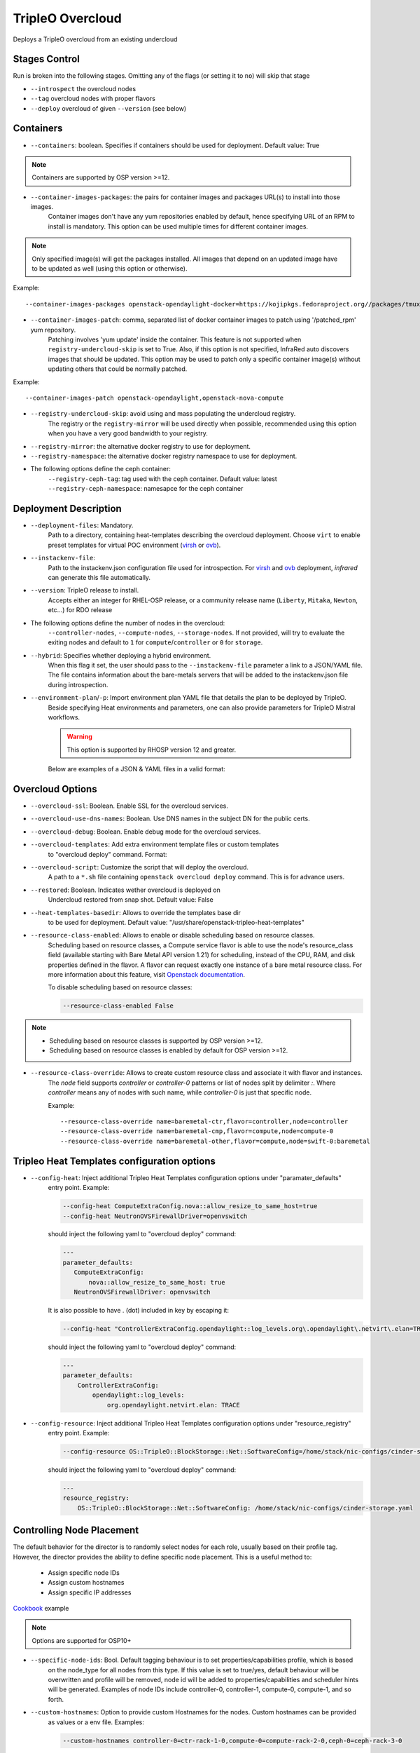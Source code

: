 TripleO Overcloud
=================

Deploys a TripleO overcloud from an existing undercloud

Stages Control
--------------

Run is broken into the following stages. Omitting any of the flags (or setting it to ``no``) will skip that stage

* ``--introspect`` the overcloud nodes
* ``--tag`` overcloud nodes with proper flavors
* ``--deploy`` overcloud of given ``--version`` (see below)

Containers
----------

* ``--containers``: boolean. Specifies if containers should be used for deployment. Default value: True

.. note:: Containers are supported by OSP version >=12.

* ``--container-images-packages``: the pairs for container images and packages URL(s) to install into those images.
    Container images don't have any yum repositories enabled by default, hence specifying URL of an RPM to
    install is mandatory. This option can be used multiple times for different container images.

.. note:: Only specified image(s) will get the packages installed. All images that depend on an updated image
      have to be updated as well (using this option or otherwise).

Example::

    --container-images-packages openstack-opendaylight-docker=https://kojipkgs.fedoraproject.org//packages/tmux/2.5/3.fc27/x86_64/tmux-2.5-3.fc27.x86_64.rpm,https://kojipkgs.fedoraproject.org//packages/vim/8.0.844/2.fc27/x86_64/vim-minimal-8.0.844-2.fc27.x86_64.rpm

* ``--container-images-patch``: comma, separated list of docker container images to patch using '/patched_rpm' yum repository.
    Patching involves 'yum update' inside the container. This feature is not supported when ``registry-undercloud-skip``
    is set to True. Also, if this option is not specified, InfraRed auto discovers images that should be updated. This option
    may be used to patch only a specific container image(s) without updating others that could be normally patched.

Example::

    --container-images-patch openstack-opendaylight,openstack-nova-compute

* ``--registry-undercloud-skip``: avoid using and mass populating the undercloud registry.
    The registry or the ``registry-mirror`` will be used directly when possible, recommended using this option
    when you have a very good bandwidth to your registry.
* ``--registry-mirror``: the alternative docker registry to use for deployment.
* ``--registry-namespace``: the alternative docker registry namespace to use for deployment.

* The following options define the ceph container:
    ``--registry-ceph-tag``: tag used with the ceph container. Default value: latest
    ``--registry-ceph-namespace``: namesapce for the ceph container

Deployment Description
----------------------

* ``--deployment-files``: Mandatory.
    Path to a directory, containing heat-templates describing the overcloud deployment.
    Choose ``virt`` to enable preset templates for virtual POC environment (`virsh`_ or `ovb`_).
* ``--instackenv-file``:
    Path to the instackenv.json configuration file used for introspection.
    For `virsh`_ and `ovb`_ deployment, `infrared` can generate this file automatically.
* ``--version``: TripleO release to install.
    Accepts either an integer for RHEL-OSP release, or a community release
    name (``Liberty``, ``Mitaka``, ``Newton``, etc...) for RDO release
* The following options define the number of nodes in the overcloud:
    ``--controller-nodes``, ``--compute-nodes``, ``--storage-nodes``.
    If not provided, will try to evaluate the exiting nodes and default to ``1``
    for ``compute``/``controller`` or ``0`` for ``storage``.
* ``--hybrid``: Specifies whether deploying a hybrid environment.
    When this flag it set, the user should pass to the ``--instackenv-file`` parameter a link to a JSON/YAML file.
    The file contains information about the bare-metals servers that will be added to the instackenv.json file during introspection.
* ``--environment-plan``/``-p``: Import environment plan YAML file that details the plan to be deployed by TripleO.
    Beside specifying Heat environments and parameters, one can also provide parameters for TripleO Mistral workflows.

    .. warning:: This option is supported by RHOSP version 12 and greater.

    Below are examples of a JSON & YAML files in a valid format:

    .. code-block:: yaml
       :caption: bm_nodes.yml

       ---
       nodes:
         - "name": "aaa-compute-0"
           "pm_addr": "172.16.0.1"
           "mac": ["00:11:22:33:44:55"]
           "cpu": "8"
           "memory": "32768"
           "disk": "40"
           "arch": "x86_64"
           "pm_type": "pxe_ipmitool"
           "pm_user": "pm_user"
           "pm_password": "pm_password"
           "pm_port": "6230"

         - "name": "aaa-compute-1"
           "pm_addr": "172.16.0.1"
           "mac": ["00:11:22:33:44:56"]
           "cpu": "8"
           "memory": "32768"
           "disk": "40"
           "arch": "x86_64"
           "pm_type": "pxe_ipmitool"
           "pm_user": "pm_user"
           "pm_password": "pm_password"
           "pm_port": "6231"

    .. code-block:: json
       :caption: bm_nodes.json

       {
         "nodes": [
           {
            "name": "aaa-compute-0",
            "pm_addr": "172.16.0.1",
            "mac": ["00:11:22:33:44:55"],
            "cpu": "8",
            "memory": "32768",
            "disk": "40",
            "arch": "x86_64",
            "pm_type": "pxe_ipmitool",
            "pm_user": "pm_user",
            "pm_password": "pm_password",
            "pm_port": "6230"
           },
           {
            "name": "aaa-compute-1",
            "pm_addr": "172.16.0.1",
            "mac": ["00:11:22:33:44:56"],
            "cpu": "8",
            "memory": "32768",
            "disk": "40",
            "arch": "x86_64",
            "pm_type": "pxe_ipmitool",
            "pm_user": "pm_user",
            "pm_password": "pm_password",
            "pm_port": "6231"
           }
         ]
       }


Overcloud Options
-----------------
* ``--overcloud-ssl``: Boolean. Enable SSL for the overcloud services.

* ``--overcloud-use-dns-names``: Boolean. Use DNS names in the subject DN for the public certs.

* ``--overcloud-debug``: Boolean. Enable debug mode for the overcloud services.

* ``--overcloud-templates``: Add extra environment template files or custom templates
    to "overcloud deploy" command. Format:

    .. code-block:: yaml
       :caption: sahara.yml

       ---
       tripleo_heat_templates:
           - /usr/share/openstack-tripleo-heat-templates/environments/services/sahara.yaml

    .. code-block:: yaml
       :caption: ovs-security-groups.yml

       ---
       tripleo_heat_templates:
           []

       custom_templates:
           parameter_defaults:
               NeutronOVSFirewallDriver: openvswitch

* ``--overcloud-script``: Customize the script that will deploy the overcloud.
    A path to a ``*.sh`` file containing ``openstack overcloud deploy`` command.
    This is for advance users.

* ``--restored``: Boolean. Indicates wether overcloud is deployed on
    Undercloud restored from snap shot. Default value: False

* ``--heat-templates-basedir``: Allows to override the templates base dir
    to be used for deployment. Default value: "/usr/share/openstack-tripleo-heat-templates"

* ``--resource-class-enabled``: Allows to enable or disable scheduling based on resource classes.
    Scheduling based on resource classes, a Compute service flavor is able to use the
    node's resource_class field (available starting with Bare Metal API version 1.21)
    for scheduling, instead of the CPU, RAM, and disk properties defined in the flavor.
    A flavor can request exactly one instance of a bare metal resource class.
    For more information about this feature, visit `Openstack documentation <https://docs.openstack.org/ironic/latest/install/configure-nova-flavors.html#scheduling-based-on-resource-classes>`_.

    To disable scheduling based on resource classes:

    .. code-block:: shell

       --resource-class-enabled False

.. note::
    * Scheduling based on resource classes is supported by OSP version >=12.
    * Scheduling based on resource classes is enabled by default for OSP version >=12.

* ``--resource-class-override``: Allows to create custom resource class and associate it with flavor and instances.
    The `node` field supports `controller` or `controller-0` patterns or list
    of nodes split by delimiter `:`. Where `controller` means any of nodes
    with such name, while `controller-0` is just that specific node.

    Example::

       --resource-class-override name=baremetal-ctr,flavor=controller,node=controller
       --resource-class-override name=baremetal-cmp,flavor=compute,node=compute-0
       --resource-class-override name=baremetal-other,flavor=compute,node=swift-0:baremetal

Tripleo Heat Templates configuration options
--------------------------------------------
* ``--config-heat``: Inject additional Tripleo Heat Templates configuration options under "paramater_defaults"
    entry point. Example:

    .. code-block:: shell

       --config-heat ComputeExtraConfig.nova::allow_resize_to_same_host=true
       --config-heat NeutronOVSFirewallDriver=openvswitch

    should inject the following yaml to "overcloud deploy" command:

    .. code-block:: yaml

       ---
       parameter_defaults:
          ComputeExtraConfig:
              nova::allow_resize_to_same_host: true
          NeutronOVSFirewallDriver: openvswitch

    It is also possible to have . (dot) included in key by escaping it:

    .. code-block:: shell

        --config-heat "ControllerExtraConfig.opendaylight::log_levels.org\.opendaylight\.netvirt\.elan=TRACE"

    should inject the following yaml to "overcloud deploy" command:

    .. code-block:: yaml

        ---
        parameter_defaults:
            ControllerExtraConfig:
                opendaylight::log_levels:
                    org.opendaylight.netvirt.elan: TRACE

* ``--config-resource``: Inject additional Tripleo Heat Templates configuration options under "resource_registry"
    entry point. Example:

    .. code-block:: shell

       --config-resource OS::TripleO::BlockStorage::Net::SoftwareConfig=/home/stack/nic-configs/cinder-storage.yaml

    should inject the following yaml to "overcloud deploy" command:

    .. code-block:: yaml

       ---
       resource_registry:
           OS::TripleO::BlockStorage::Net::SoftwareConfig: /home/stack/nic-configs/cinder-storage.yaml

Controlling Node Placement
--------------------------
The default behavior for the director is to randomly select nodes for each role, usually based on their profile tag.
However, the director provides the ability to define specific node placement. This is a useful method to:

    * Assign specific node IDs
    * Assign custom hostnames
    * Assign specific IP addresses

`Cookbook <control_placement.html>`_ example

.. note:: Options are supported for OSP10+

* ``--specific-node-ids``: Bool. Default tagging behaviour is to set properties/capabilities profile, which is based
    on the node_type for all nodes from this type. If this value is set to true/yes, default behaviour will be
    overwritten and profile will be removed, node id will be added to properties/capabilities and scheduler hints
    will be generated. Examples of node IDs include controller-0, controller-1, compute-0, compute-1, and so forth.

* ``--custom-hostnames``: Option to provide custom Hostnames for the nodes. Custom hostnames can be provided
    as values or a env file. Examples:

    .. code-block:: shell

       --custom-hostnames controller-0=ctr-rack-1-0,compute-0=compute-rack-2-0,ceph-0=ceph-rack-3-0

    .. code-block:: shell

       --custom-hostnames local/path/to/custom_hostnames.yaml

    .. code-block:: yaml

        ---
        parameter_defaults:
            HostnameMap:
                ceph-0: storage-0
                ceph-1: storage-1
                ceph-2: storage-2
                compute-0: novacompute-0
                compute-1: novacompute-1
                controller-0: ctrl-0
                controller-1: ctrl-1
                controller-2: ctrl-2
                networker-0: net-0

    .. warning:: When custom hostnames are used, after Overcloud install, InfraRed inventory will be updated with the new
        nodes names. Original node name will be stored as inventory variable named "original_name". "original_name" can
        be used in playbooks as normal host var.

* ``--predictable-ips``: Bool, assign Overcloud nodes with specific IPs on each network. IPs have to be outside DHCP pools.

    .. warning:: Currently InfraRed only creates template for "resource_registry". Nodes IPs need to be provided
        as user environment template, with option --overcloud-templates.

    Example of the template:

    .. code-block:: yaml

        ---
        parameter_defaults:
            CephStorageIPs:
                storage:
                - 172.16.1.100
                - 172.16.1.101
                - 172.16.1.102
                storage_mgmt:
                - 172.16.3.100
                - 172.16.3.101
                - 172.16.3.102

Overcloud Storage
------------------
* ``--storage-external``: Bool
    If ``no``, the overcloud will deploy and manage the storage nodes.
    If ``yes`` the overcloud will connect to an external, per-existing storage service.
* ``--storage-backend``:
    The type of storage service used as backend.
* ``--storage-config``:
    Storage configuration (YAML) file.
* ``--ceph-osd-type``:
    For osp13 and above, sets the ceph deployment type to filestore or bluestore.
    Will default to bluestore if not specified. Currently we do not support non-lvm ``ceph-osd-scenario`` deployments
    for bluestore.
* ``--ceph-osd-scenario``:
    For osp13 and above, sets the osd scenarios to ``collocated``, ``non-collocated`` (for filestore) or ``lvm`` for bluestore).
    The latter will be used with ``--ceph-osd-type bluestore`` by default
    when using ``--ceph-osd-type filestore``, ``--ceph-osd-scenario`` can be ``collocated`` or ``non-collocated``.

Example 1 - non-collocated filestore::

  infrared tripleo-overcloud \
  ...
  --ceph-osd-type filestore \
  --ceph-osd-scenario non-collocated

Example 2 - lvm bluestore::

  infrared tripleo-overcloud \
  ...
  --ceph-osd-type bluestore \
  --ceph-osd-scenario lvm

.. _`tripleo-undercloud`: tripleo-undercloud.html
.. _`virsh`: virsh.html
.. _`ovb`: ovb.html

Composable Roles
----------------

InfraRed allows to use custom roles to deploy overcloud. Check the `Composable roles <composable_roles.html>`_ page for details.

Overcloud Upgrade
-----------------
.. warning:: Before Overcloud upgrade you need to perform upgrade of `Undercloud <tripleo-undercloud.html>`_

.. warning:: Upgrading from version 11 to version 12 isn't supported via the tripleo-overcloud plugin anymore. Please
     check the tripleo-upgrade plugin for 11 to 12 `upgrade instructions <tripleo_upgrade.html>`_.

Upgrade will detect Undercloud version and will upgrade Overcloud to the same version.

* ``--upgrade``: Bool
  If `yes`, the overcloud will be upgraded.

Example::

  infrared tripleo-overcloud -v --upgrade yes --deployment-files virt

* ``--build``: target build to upgrade to

* ``--enable-testing-repos``: Let you the option to enable testing/pending repos with rhos-release. Multiple values
    have to be coma separated.
    Examples: ``--enable-testing-repos rhel,extras,ceph`` or ``--enable-testing-repos all``

Example::

  infrared tripleo-overcloud -v --upgrade yes --build 2017-05-30.1 --deployment-files virt

.. note:: Upgrade is assuming that Overcloud Deployment script and files/templates, which were used during the initial
  deployment are available at Undercloud node in home directory of Undercloud user. Deployment script location is
  assumed to be "~/overcloud_deploy.sh"


Overcloud Update
----------------

.. warning:: Before Overcloud update it's recommended to update  `Undercloud <tripleo-undercloud.html>`_

.. warning:: Overcloud Install, Overcloud Update and Overcloud Upgrade are mutually exclusive

.. note:: InfraRed supports minor updates from OpenStack 7

Minor update detects Undercloud's version and updates packages within same version to latest available.

* ``--ocupdate``: Bool
  deprecates: --updateto
  If `yes`, the overcloud will be updated

* ``--build``: target build to update to
  defaults to ``None``, in which case, update is disabled.
  possible values: build-date, ``latest``, ``passed_phase1``, ``z3`` and all other labels supported by ``rhos-release``
  When specified, rhos-release repos would be setup and used for minor updates.

* ``--enable-testing-repos``: Let you the option to enable testing/pending repos with rhos-release. Multiple values
    have to be coma separated.
    Examples: ``--enable-testing-repos rhel,extras,ceph`` or ``--enable-testing-repos all``

Example::

    infrared tripleo-overcloud -v --ocupdate yes --build latest --deployment-files virt

.. note:: Minor update expects that Overcloud Deployment script and files/templates,
  used during the initial deployment, are available at Undercloud node in home directory of Undercloud user.
  Deployment script location is assumed to be "~/overcloud_deploy.sh"

* ``--buildmods``: Let you the option to add flags to rhos-release:

    | ``pin`` - Pin puddle (dereference 'latest' links to prevent content from changing). This flag is selected by default
    | ``flea`` - Enable flea repos.
    | ``unstable`` - This will enable brew repos or poodles (in old releases).
    | ``none`` - Use none of those flags.

 .. note:: ``--buildmods`` flag is for internal Red Hat usage.

Overcloud Reboot
----------------

It is possible to reboot overcloud nodes. This is needed if kernel got updated

* ``--postreboot``: Bool
  If `yes`, reboot overcloud nodes one by one.

Example::

  infrared tripleo-overcloud --deployment-files virt --postreboot yes
  infrared tripleo-overcloud --deployment-files virt --ocupdate yes --build latest --postreboot yes

TLS Everywhere
______________
Setup TLS Everywhere with FreeIPA.

``tls-everywhere``: It will configure overcloud for TLS Everywhere.
